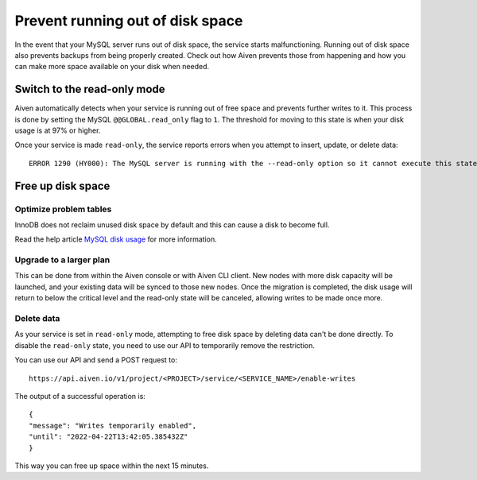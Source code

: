 Prevent running out of disk space
=================================

In the event that your MySQL server runs out of disk space, the service starts malfunctioning. Running out of disk space also prevents backups from being properly created. Check out how Aiven prevents those from happening and how you can make more space available on your disk when needed.

Switch to the read-only mode 
----------------------------

Aiven automatically detects when your service is running out of free space and prevents further writes to it. This process is done by setting the MySQL ``@@GLOBAL.read_only`` flag to ``1``. The threshold for moving to this state is when your disk usage is at 97% or higher.

Once your service is made ``read-only``, the service reports errors when you attempt to insert, update, or delete data::

    ERROR 1290 (HY000): The MySQL server is running with the --read-only option so it cannot execute this statement  

Free up disk space
------------------

Optimize problem tables
~~~~~~~~~~~~~~~~~~~~~~~

InnoDB does not reclaim unused disk space by default and this can cause a disk to become full. 

Read the help article `MySQL disk usage <https://docs.aiven.io/docs/products/mysql/howto/reclaim-disk-space>`_ for more information.

Upgrade to a larger plan
~~~~~~~~~~~~~~~~~~~~~~~~

This can be done from within the Aiven console or with Aiven CLI client. New nodes with more disk capacity will be launched, and your existing data will be synced to those new nodes. Once the migration is completed, the disk usage will return to below the critical level and the read-only state will be canceled, allowing writes to be made once more.

Delete data
~~~~~~~~~~~

As your service is set in ``read-only`` mode, attempting to free disk space by deleting data can't be done directly. To disable the ``read-only`` state, you need to use our API to temporarily remove the restriction. 

You can use our API and send a POST request to::

    https://api.aiven.io/v1/project/<PROJECT>/service/<SERVICE_NAME>/enable-writes 
    
The output of a successful operation is::

    {
    "message": "Writes temporarily enabled",
    "until": "2022-04-22T13:42:05.385432Z"
    }

This way you can free up space within the next 15 minutes.

.. seealso::

    Consider reading how to :doc:`reclaim disk space </docs/products/mysql/howto/reclaim-disk-space>` if you are having issues with full disk.
